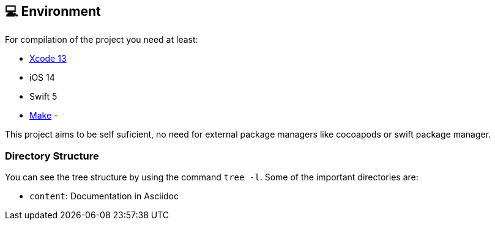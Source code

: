## 💻 Environment

For compilation of the project you need at least:

- https://developer.apple.com/documentation/xcode-release-notes/xcode-13-release-notes[Xcode 13]
- iOS 14
- Swift 5
- https://www.gnu.org/software/make/manual/make.html[Make]
-

This project aims to be self suficient, no need for external package
managers like cocoapods or swift package manager.

### Directory Structure

You can see the tree structure by using the command `tree -l`.
Some of the important directories are:

- `content`: Documentation in Asciidoc
